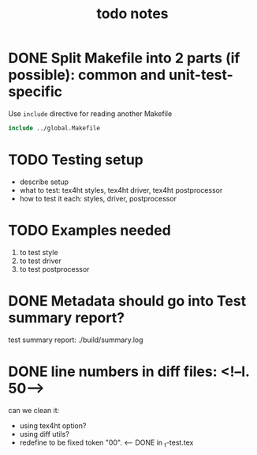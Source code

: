#+TITLE: todo notes

* DONE Split Makefile into 2 parts (if possible): common and unit-test-specific

  Use ~include~ directive for reading another Makefile

  #+BEGIN_SRC Makefile
  include ../global.Makefile
  #+END_SRC

* TODO Testing setup

  - describe setup
  - what to test: tex4ht styles, tex4ht driver, tex4ht postprocessor
  - how to test it each: styles, driver, postprocessor

* TODO Examples needed
  1. to test style
  2. to test driver
  3. to test postprocessor

* DONE Metadata should go into Test summary report?

  test summary report: ./build/summary.log

* DONE line numbers in diff files: <!--l. 50-->
   can we clean it:
   + using tex4ht option?
   + using diff utils?
   + redefine \inputlineno to be fixed token "00". <-- DONE in  _t-test.tex
